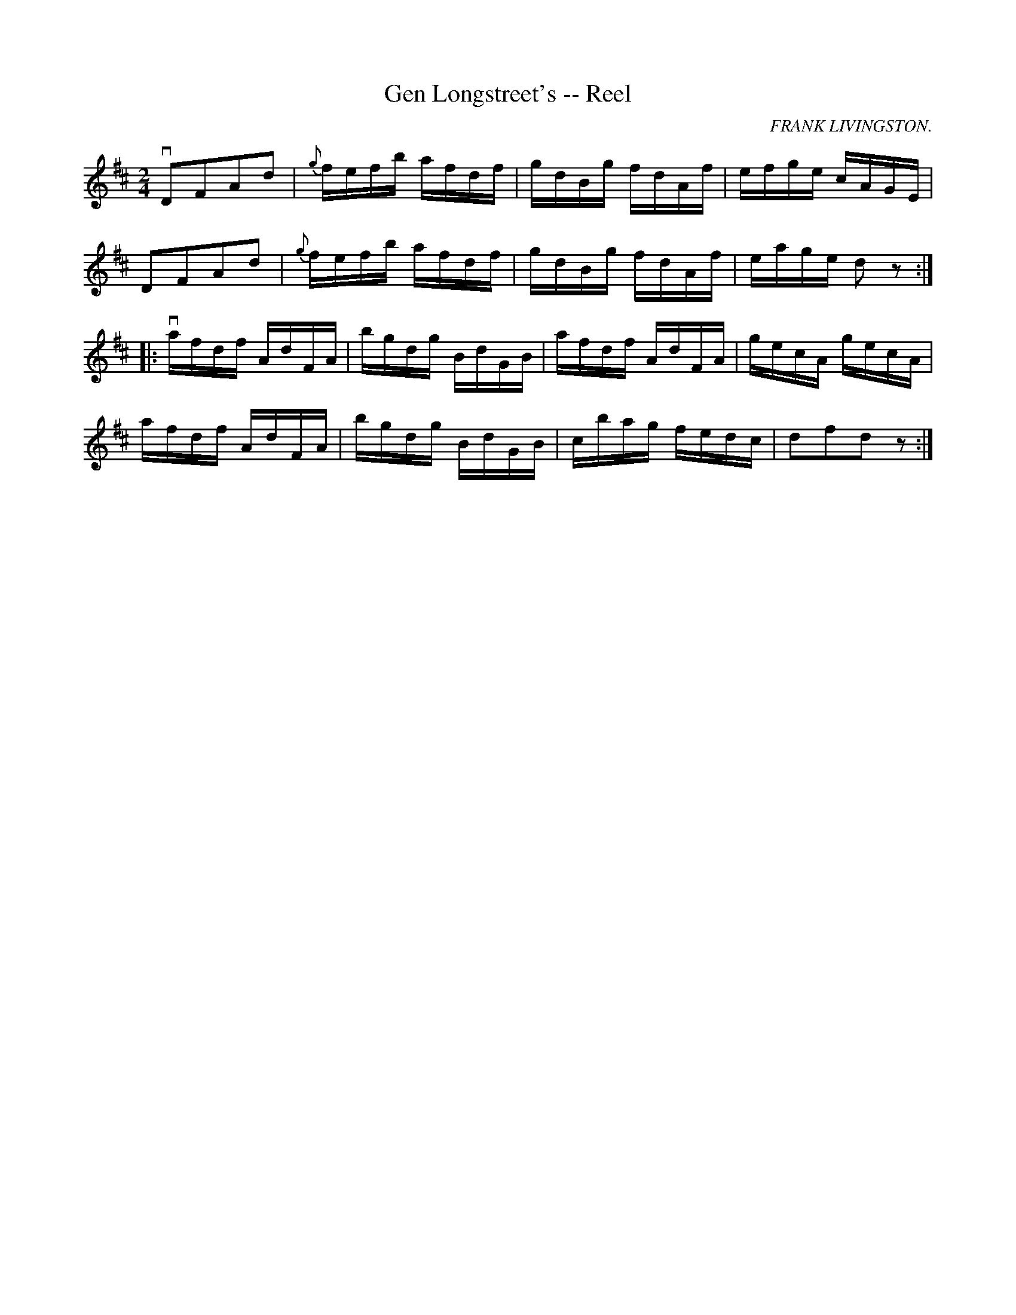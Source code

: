 X:1
T:Gen Longstreet's -- Reel
R:reel
C:FRANK LIVINGSTON.
N:318
B:Ryan's Mammoth Collection
Z:Contributed by Ray Davies,  ray:davies99.freeserve.co.uk
M:2/4
L:1/16
K:D
vD2F2A2d2 | {g}fefb afdf | gdBg fdAf | efge cAGE |
D2F2A2d2 | {g}fefb afdf | gdBg fdAf | eage d2z2 :|
|:vafdf AdFA | bgdg BdGB | afdf AdFA | gecA gecA |
afdf AdFA | bgdg BdGB | cbag fedc | d2f2d2 z2 :|

